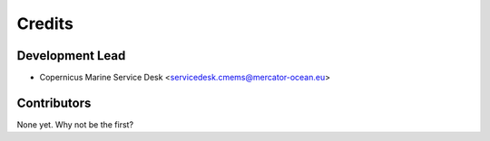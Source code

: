 =======
Credits
=======

Development Lead
----------------

* Copernicus Marine Service Desk <servicedesk.cmems@mercator-ocean.eu>

Contributors
------------

None yet. Why not be the first?
